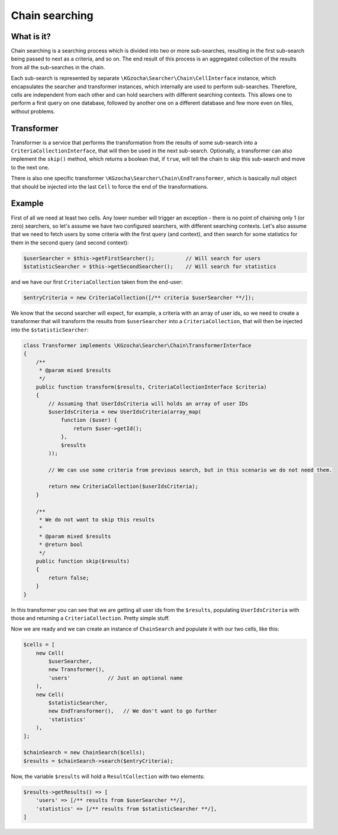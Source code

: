 ================
Chain searching
================

What is it?
-------------
Chain searching is a searching process which is divided into two or more sub-searches, resulting in the first 
sub-search being passed to next as a criteria, and so on. The end result of this process is an aggregated collection 
of the results from all the sub-searches in the chain.

Each sub-search is represented by separate ``\KGzocha\Searcher\Chain\CellInterface`` instance, which encapsulates
the searcher and transformer instances, which internally are used to perform sub-searches. Therefore, cells are independent
from each other and can hold searchers with different searching contexts. This allows one to perform a first query
on one database, followed by another one on a different database and few more even on files, without problems.

Transformer
------------
Transformer is a service that performs the transformation from the results of some sub-search into a
``CriteriaCollectionInterface``, that will then be used in the next sub-search. Optionally, a transformer can also implement
the ``skip()`` method, which returns a boolean that, if ``true``, will tell the chain to skip this sub-search and move to
the next one.

There is also one specific transformer ``\KGzocha\Searcher\Chain\EndTransformer``, which is basically null object that should be injected into the last ``Cell`` to force the end of the transformations.

Example
--------
First of all we need at least two cells. Any lower number will trigger an exception - there is no point of
chaining only 1 (or zero) searchers, so let's assume we have two configured searchers, with different searching contexts.
Let's also assume that we need to fetch users by some criteria with the first query (and context), and then search for
some statistics for them in the second query (and second context):

.. code:: php

    $userSearcher = $this->getFirstSearcher();          // Will search for users
    $statisticSearcher = $this->getSecondSearcher();    // Will search for statistics

and we have our first ``CriteriaCollection`` taken from the end-user:

.. code:: php

    $entryCriteria = new CriteriaCollection([/** criteria $userSearcher **/]);

We know that the second searcher will expect, for example, a criteria with an array of user ids, so we need to create
a transformer that will transform the results from ``$userSearcher`` into a ``CriteriaCollection``, that will then be
injected into the ``$statisticSearcher``:

.. code:: php

    class Transformer implements \KGzocha\Searcher\Chain\TransformerInterface
    {
        /**
         * @param mixed $results
         */
        public function transform($results, CriteriaCollectionInterface $criteria)
        {
            // Assuming that UserIdsCriteria will holds an array of user IDs
            $userIdsCriteria = new UserIdsCriteria(array_map(
                function ($user) {
                    return $user->getId();
                },
                $results
            ));

            // We can use some criteria from previous search, but in this scenario we do not need them.

            return new CriteriaCollection($userIdsCriteria);
        }

        /**
         * We do not want to skip this results
         *
         * @param mixed $results
         * @return bool
         */
        public function skip($results)
        {
            return false;
        }
    }

In this transformer you can see that we are getting all user ids from the ``$results``, populating ``UserIdsCriteria``
with those and returning a ``CriteriaCollection``. Pretty simple stuff.

Now we are ready and we can create an instance of ``ChainSearch`` and populate it with our two cells, like this:

.. code:: php

    $cells = [
        new Cell(
            $userSearcher,
            new Transformer(),
            'users'            // Just an optional name
        ),
        new Cell(
            $statisticSearcher,
            new EndTransformer(),   // We don't want to go further
            'statistics'
        ),
    ];

    $chainSearch = new ChainSearch($cells);
    $results = $chainSearch->search($entryCriteria);

Now, the variable ``$results`` will hold a ``ResultCollection`` with two elements:

.. code:: php

    $results->getResults() => [
        'users' => [/** results from $userSearcher **/],
        'statistics' => [/** results from $statisticSearcher **/],
    ]
